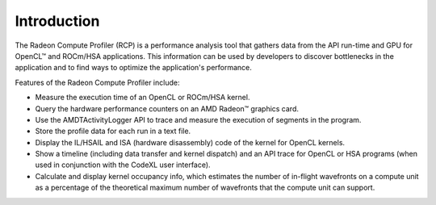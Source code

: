 .. Copyright (c) 2017-2018 Advanced Micro Devices, Inc. All rights reserved.
.. Radeon Compute Profiler Introduction

Introduction
------------

The Radeon Compute Profiler (RCP) is a performance analysis tool that gathers
data from the API run-time and GPU for OpenCL™ and ROCm/HSA applications. This
information can be used by developers to discover bottlenecks in the
application and to find ways to optimize the application's performance.

Features of the Radeon Compute Profiler include:

* Measure the execution time of an OpenCL or ROCm/HSA kernel.
* Query the hardware performance counters on an AMD Radeon™ graphics card.
* Use the AMDTActivityLogger API to trace and measure the execution of segments
  in the program.
* Store the profile data for each run in a text file.
* Display the IL/HSAIL and ISA (hardware disassembly) code of the kernel for
  OpenCL kernels.
* Show a timeline (including data transfer and kernel dispatch) and an API
  trace for OpenCL or HSA programs (when used in conjunction with the CodeXL
  user interface).
* Calculate and display kernel occupancy info, which estimates the number of
  in-flight wavefronts on a compute unit as a percentage of the theoretical
  maximum number of wavefronts that the compute unit can support.
